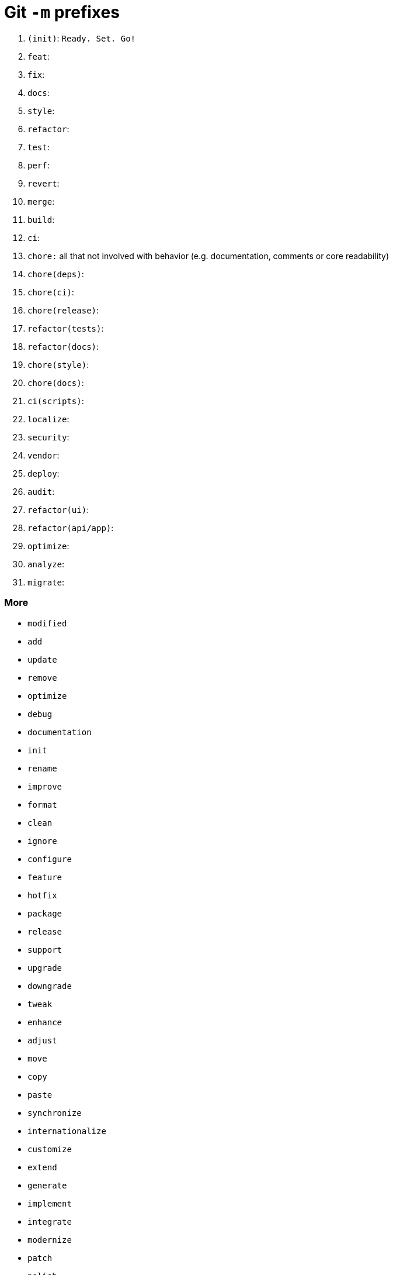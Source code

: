 = Git `-m` prefixes

1. `(init)`: `Ready. Set. Go!`
2. `feat`:
3. `fix`:
4. `docs`:
5. `style`:
6. `refactor`:
7. `test`:
8. `perf`:
9. `revert`:
10. `merge`:
11. `build`:
12. `ci`:
13. `chore:` all that not involved with behavior (e.g. documentation, comments or core readability)
14. `chore(deps)`:
15. `chore(ci)`:
16. `chore(release)`:
17. `refactor(tests)`:
18. `refactor(docs)`:
19. `chore(style)`:
20. `chore(docs)`:
21. `ci(scripts)`:
22. `localize`:
23. `security`:
24. `vendor`:
25. `deploy`:
26. `audit`:
27. `refactor(ui)`:
28. `refactor(api/app)`:
29. `optimize`:
30. `analyze`:
31. `migrate`:

=== More
- `modified`
- `add`
- `update`
- `remove`
- `optimize`
- `debug`
- `documentation`
- `init`
- `rename`
- `improve`
- `format`
- `clean`
- `ignore`
- `configure`
- `feature`
- `hotfix`
- `package`
- `release`
- `support`
- `upgrade`
- `downgrade`
- `tweak`
- `enhance`
- `adjust`
- `move`
- `copy`
- `paste`
- `synchronize`
- `internationalize`
- `customize`
- `extend`
- `generate`
- `implement`
- `integrate`
- `modernize`
- `patch`
- `polish`
- `resolve`
- `standardize`
- `tweaked`